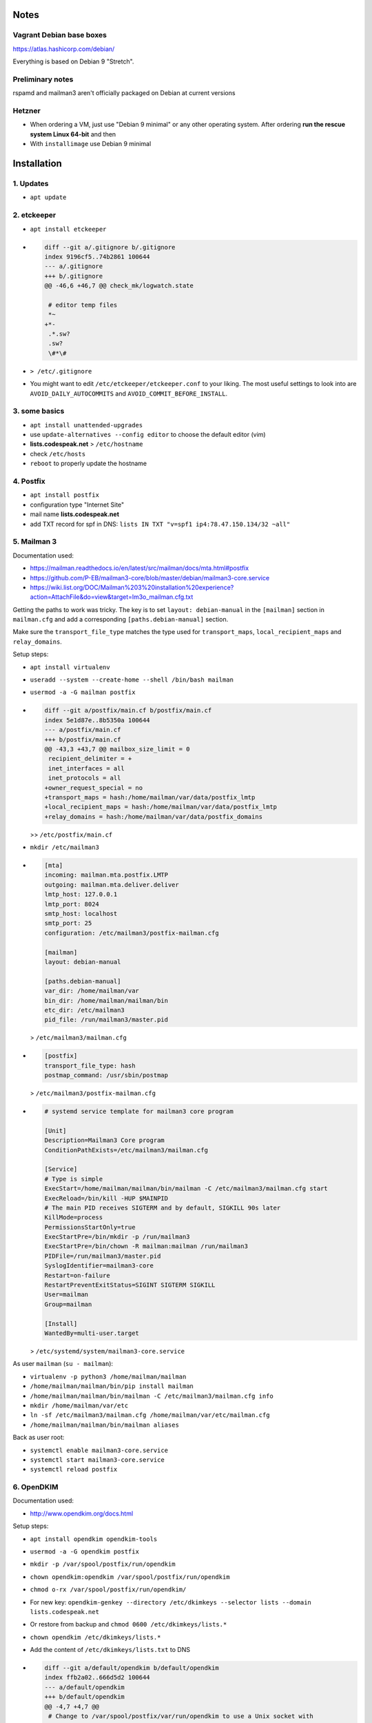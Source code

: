 Notes
=====

Vagrant Debian base boxes
-------------------------

https://atlas.hashicorp.com/debian/

Everything is based on Debian 9 "Stretch".

Preliminary notes
-----------------

rspamd and mailman3 aren't officially packaged on Debian at current versions

Hetzner
-------

- When ordering a VM, just use "Debian 9 minimal" or any other operating
  system.  After ordering **run the rescue system Linux 64-bit** and then

- With ``installimage`` use Debian 9 minimal

Installation
============

1. Updates
----------

- ``apt update``

2. etckeeper
------------

- ``apt install etckeeper``

- .. code-block:: diff

   diff --git a/.gitignore b/.gitignore
   index 9196cf5..74b2861 100644
   --- a/.gitignore
   +++ b/.gitignore
   @@ -46,6 +46,7 @@ check_mk/logwatch.state

    # editor temp files
    *~
   +*-
    .*.sw?
    .sw?
    \#*\#

- ``> /etc/.gitignore``

- You might want to edit ``/etc/etckeeper/etckeeper.conf`` to your liking.
  The most useful settings to look into are ``AVOID_DAILY_AUTOCOMMITS`` and
  ``AVOID_COMMIT_BEFORE_INSTALL``.

3. some basics
--------------

- ``apt install unattended-upgrades``
- use ``update-alternatives --config editor`` to choose the default editor (vim)
- **lists.codespeak.net** > ``/etc/hostname``
- check ``/etc/hosts``

- ``reboot`` to properly update the hostname

4. Postfix
----------

- ``apt install postfix``
- configuration type "Internet Site"
- mail name **lists.codespeak.net**
- add TXT record for spf in DNS: ``lists IN TXT "v=spf1 ip4:78.47.150.134/32 ~all"``

5. Mailman 3
------------

Documentation used:

- https://mailman.readthedocs.io/en/latest/src/mailman/docs/mta.html#postfix
- https://github.com/P-EB/mailman3-core/blob/master/debian/mailman3-core.service
- https://wiki.list.org/DOC/Mailman%203%20installation%20experience?action=AttachFile&do=view&target=lm3o_mailman.cfg.txt

Getting the paths to work was tricky.
The key is to set ``layout: debian-manual`` in the ``[mailman]`` section in ``mailman.cfg`` and add a corresponding ``[paths.debian-manual]`` section.

Make sure the ``transport_file_type`` matches the type used for ``transport_maps``, ``local_recipient_maps`` and ``relay_domains``.

Setup steps:

- ``apt install virtualenv``
- ``useradd --system --create-home --shell /bin/bash mailman``
- ``usermod -a -G mailman postfix``

- .. code-block:: diff

    diff --git a/postfix/main.cf b/postfix/main.cf
    index 5e1d87e..8b5350a 100644
    --- a/postfix/main.cf
    +++ b/postfix/main.cf
    @@ -43,3 +43,7 @@ mailbox_size_limit = 0
     recipient_delimiter = +
     inet_interfaces = all
     inet_protocols = all
    +owner_request_special = no
    +transport_maps = hash:/home/mailman/var/data/postfix_lmtp
    +local_recipient_maps = hash:/home/mailman/var/data/postfix_lmtp
    +relay_domains = hash:/home/mailman/var/data/postfix_domains

  >> ``/etc/postfix/main.cf``
- ``mkdir /etc/mailman3``
- .. code-block:: ini

    [mta]
    incoming: mailman.mta.postfix.LMTP
    outgoing: mailman.mta.deliver.deliver
    lmtp_host: 127.0.0.1
    lmtp_port: 8024
    smtp_host: localhost
    smtp_port: 25
    configuration: /etc/mailman3/postfix-mailman.cfg

    [mailman]
    layout: debian-manual

    [paths.debian-manual]
    var_dir: /home/mailman/var
    bin_dir: /home/mailman/mailman/bin
    etc_dir: /etc/mailman3
    pid_file: /run/mailman3/master.pid

  > ``/etc/mailman3/mailman.cfg``
- .. code-block:: ini

    [postfix]
    transport_file_type: hash
    postmap_command: /usr/sbin/postmap

  > ``/etc/mailman3/postfix-mailman.cfg``
- .. code-block:: ini

    # systemd service template for mailman3 core program

    [Unit]
    Description=Mailman3 Core program
    ConditionPathExists=/etc/mailman3/mailman.cfg

    [Service]
    # Type is simple
    ExecStart=/home/mailman/mailman/bin/mailman -C /etc/mailman3/mailman.cfg start
    ExecReload=/bin/kill -HUP $MAINPID
    # The main PID receives SIGTERM and by default, SIGKILL 90s later
    KillMode=process
    PermissionsStartOnly=true
    ExecStartPre=/bin/mkdir -p /run/mailman3
    ExecStartPre=/bin/chown -R mailman:mailman /run/mailman3
    PIDFile=/run/mailman3/master.pid
    SyslogIdentifier=mailman3-core
    Restart=on-failure
    RestartPreventExitStatus=SIGINT SIGTERM SIGKILL
    User=mailman
    Group=mailman

    [Install]
    WantedBy=multi-user.target

  > ``/etc/systemd/system/mailman3-core.service``

As user ``mailman`` (``su - mailman``):

- ``virtualenv -p python3 /home/mailman/mailman``
- ``/home/mailman/mailman/bin/pip install mailman``
- ``/home/mailman/mailman/bin/mailman -C /etc/mailman3/mailman.cfg info``
- ``mkdir /home/mailman/var/etc``
- ``ln -sf /etc/mailman3/mailman.cfg /home/mailman/var/etc/mailman.cfg``
- ``/home/mailman/mailman/bin/mailman aliases``


Back as user root:

- ``systemctl enable mailman3-core.service``
- ``systemctl start mailman3-core.service``
- ``systemctl reload postfix``

6. OpenDKIM
-----------

Documentation used:

- http://www.opendkim.org/docs.html

Setup steps:

- ``apt install opendkim opendkim-tools``
- ``usermod -a -G opendkim postfix``
- ``mkdir -p /var/spool/postfix/run/opendkim``
- ``chown opendkim:opendkim /var/spool/postfix/run/opendkim``
- ``chmod o-rx /var/spool/postfix/run/opendkim/``
- For new key: ``opendkim-genkey --directory /etc/dkimkeys --selector lists --domain lists.codespeak.net``
- Or restore from backup and ``chmod 0600 /etc/dkimkeys/lists.*``
- ``chown opendkim /etc/dkimkeys/lists.*``
- Add the content of ``/etc/dkimkeys/lists.txt`` to DNS
- .. code-block:: diff

    diff --git a/default/opendkim b/default/opendkim
    index ffb2a02..666d5d2 100644
    --- a/default/opendkim
    +++ b/default/opendkim
    @@ -4,7 +4,7 @@
     # Change to /var/spool/postfix/var/run/opendkim to use a Unix socket with
     # postfix in a chroot:
     #RUNDIR=/var/spool/postfix/var/run/opendkim
    -RUNDIR=/var/run/opendkim
    +RUNDIR=/var/spool/postfix/run/opendkim
     #
     # Uncomment to specify an alternate socket
     # Note that setting this will override any Socket value in opendkim.conf

  > ``/etc/default/opendkim``
- Copy ``/lib/systemd/system/opendkim.service`` to ``/etc/systemd/system/opendkim.service``
- Edit ``/etc/systemd/system/opendkim.service`` to use ``/var/spool/postfix/run/opendkim/`` instead of ``/var/run/opendkim`` (``PIDFile`` and ``ExecStart``)
- .. code-block:: diff

    diff --git a/opendkim.conf b/opendkim.conf
    index 4b0cc1f..1edb242 100644
    --- a/opendkim.conf
    +++ b/opendkim.conf
    @@ -47,3 +47,7 @@ OversignHeaders               From
     ## at http://unbound.net for the expected format of this file.

     TrustAnchorFile       /usr/share/dns/root.key
    +SenderHeaders Sender,From
    +Domain lists.codespeak.net
    +KeyFile /etc/dkimkeys/lists.private
    +Selector lists

  > ``/etc/opendkim.conf``
- Using ``/var/spool/postfix`` is required because postfix runs in a chroot
- .. code-block:: diff

    diff --git a/postfix/main.cf b/postfix/main.cf
    index 8b5350a..b5ff7cf 100644
    --- a/postfix/main.cf
    +++ b/postfix/main.cf
    @@ -47,3 +47,5 @@ owner_request_special = no
     transport_maps = hash:/home/mailman/var/data/postfix_lmtp
     local_recipient_maps = hash:/home/mailman/var/data/postfix_lmtp
     relay_domains = hash:/home/mailman/var/data/postfix_domains
    +smtpd_milters = unix:/run/opendkim/opendkim.sock
    +non_smtpd_milters = unix:/run/opendkim/opendkim.sock

  > ``/etc/postfix/main.cf``
- ``systemctl daemon-reload``
- ``systemctl stop opendkim``
- ``systemctl start opendkim``
- ``systemctl reload postfix``

7. Postorius (Mailman Web UI) with nginx
----------------------------------------

Documentation used:

- https://uwsgi.readthedocs.io/en/latest/tutorials/Django_and_nginx.html
- https://gitlab.com/mailman/postorius/tree/master/example_project
- http://docs.mailman3.org/en/latest/prodsetup.html
- ``zless /usr/share/doc/uwsgi/README.Debian.gz`` (after uwsgi installation)

Setup steps:

- ``apt install nginx sqlite3 uwsgi uwsgi-plugin-python3``
- ``useradd --system --create-home --shell /bin/bash postorius``
- ``mkdir /var/www/postorius``
- ``chown postorius:www-data /var/www/postorius``
- .. code-block:: ini

    [uwsgi]
    plugins = python3
    chdir = /home/postorius/mailman_postorius
    module = mailman_postorius.wsgi:application
    venv = /home/postorius/postorius
    uid = postorius

  >> ``/etc/uwsgi/apps-available/postorius.ini``
- ``ln -s /etc/uwsgi/apps-available/postorius.ini /etc/uwsgi/apps-enabled``

As user ``postorius`` (``su - postorius``):

- ``virtualenv -p python3 /home/postorius/postorius``
- ``/home/postorius/postorius/bin/pip install postorius``
- ``mkdir /home/postorius/mailman_postorius``
- ``/home/postorius/postorius/bin/django-admin startproject mailman_postorius /home/postorius/mailman_postorius``
- .. code-block:: diff

    diff -ru a/mailman_postorius/settings.py b/mailman_postorius/settings.py
    --- a/mailman_postorius/settings.py
    +++ b/mailman_postorius/settings.py
    @@ -25,7 +25,7 @@
     # SECURITY WARNING: don't run with debug turned on in production!
    -DEBUG = True
    +DEBUG = False

    -ALLOWED_HOSTS = []
    +ALLOWED_HOSTS = ['127.0.0.1', 'localhost', 'lists.codespeak.net']


     # Application definition
    @@ -35,18 +35,27 @@
         'django.contrib.auth',
         'django.contrib.contenttypes',
         'django.contrib.sessions',
    +    'django.contrib.sites',
         'django.contrib.messages',
         'django.contrib.staticfiles',
    +    'postorius',
    +    'django_mailman3',
    +    'django_gravatar',
    +    'allauth',
    +    'allauth.account',
    +    'allauth.socialaccount',
     ]

     MIDDLEWARE = [
         'django.middleware.security.SecurityMiddleware',
         'django.contrib.sessions.middleware.SessionMiddleware',
         'django.middleware.common.CommonMiddleware',
         'django.middleware.csrf.CsrfViewMiddleware',
    +    'django.middleware.locale.LocaleMiddleware',
         'django.contrib.auth.middleware.AuthenticationMiddleware',
    +    #'django.contrib.auth.middleware.SessionAuthenticationMiddleware',
         'django.contrib.messages.middleware.MessageMiddleware',
         'django.middleware.clickjacking.XFrameOptionsMiddleware',
    +    'postorius.middleware.PostoriusMiddleware',
     ]

     ROOT_URLCONF = 'mailman_postorius.urls'
    @@ -59,9 +68,16 @@
             'OPTIONS': {
                 'context_processors': [
                     'django.template.context_processors.debug',
    +                'django.template.context_processors.i18n',
    +                'django.template.context_processors.media',
    +                'django.template.context_processors.static',
    +                'django.template.context_processors.tz',
    +                'django.template.context_processors.csrf',
                     'django.template.context_processors.request',
                     'django.contrib.auth.context_processors.auth',
                     'django.contrib.messages.context_processors.messages',
    +                'django_mailman3.context_processors.common',
    +                'postorius.context_processors.postorius',
                 ],
             },
         },
    @@ -76,7 +92,7 @@
     DATABASES = {
         'default': {
             'ENGINE': 'django.db.backends.sqlite3',
    -        'NAME': os.path.join(BASE_DIR, 'db.sqlite3'),
    +        'NAME': os.path.join(BASE_DIR, 'postorius.db'),
         }
     }

    @@ -118,3 +134,44 @@
     # https://docs.djangoproject.com/en/1.11/howto/static-files/

     STATIC_URL = '/static/'
    +
    +# Absolute path to the directory static files should be collected to.
    +# Don't put anything in this directory yourself; store your static files
    +# in apps' "static/" subdirectories and in STATICFILES_DIRS.
    +# Example: "/var/www/example.com/static/"
    +STATIC_ROOT = '/var/www/postorius'
    +
    +SITE_ID = 1
    +SITE_URL = 'lists.codespeak.net'
    +SITE_NAME = 'lists.codespeak.net'
    +
    +LOGIN_URL = 'account_login'
    +LOGIN_REDIRECT_URL = 'list_index'
    +LOGOUT_URL = 'account_logout'
    +
    +# Mailman API credentials
    +MAILMAN_REST_API_URL = 'http://localhost:8001'
    +MAILMAN_REST_API_USER = 'restadmin'
    +MAILMAN_REST_API_PASS = 'restpass'
    +
    +# From Address for emails sent to users
    +DEFAULT_FROM_EMAIL = 'postorius@lists.codespeak.net'
    +# From Address for emails sent to admins
    +SERVER_EMAIL = 'root@lists.codespeak.net'
    +# Compatibility with Bootstrap 3
    +from django.contrib.messages import constants as messages
    +MESSAGE_TAGS = {
    +    messages.ERROR: 'danger'
    +}
    +
    +
    +POSTORIUS_TEMPLATE_BASE_URL = 'https://lists.codespeak.net'
    +
    +
    +AUTHENTICATION_BACKENDS = (
    +    'django.contrib.auth.backends.ModelBackend',
    +    'allauth.account.auth_backends.AuthenticationBackend',
    +)
    +
    +# Django Allauth
    +ACCOUNT_AUTHENTICATION_METHOD = "username_email"
    +ACCOUNT_EMAIL_REQUIRED = True
    +ACCOUNT_EMAIL_VERIFICATION = "mandatory"
    +ACCOUNT_DEFAULT_HTTP_PROTOCOL = "https"
    +ACCOUNT_UNIQUE_EMAIL  = True
    +
    +
    diff -ru a/mailman_postorius/urls.py b/mailman_postorius/urls.py
    --- a/mailman_postorius/urls.py
    +++ b/mailman_postorius/urls.py
    @@ -13,9 +13,19 @@
         1. Import the include() function: from django.conf.urls import url, include
         2. Add a URL to urlpatterns:  url(r'^blog/', include('blog.urls'))
     """
    -from django.conf.urls import url
    +from django.conf.urls import include, url
     from django.contrib import admin
    +from django.urls import reverse_lazy
    +from django.views.generic import RedirectView

     urlpatterns = [
    +    url(r'^$', RedirectView.as_view(
    +        url=reverse_lazy('list_index'),
    +        permanent=False)),
    +    url(r'^postorius/', include('postorius.urls')),
    +    #url(r'^hyperkitty/', include('hyperkitty.urls')),
    +    url(r'', include('django_mailman3.urls')),
    +    url(r'^accounts/', include('allauth.urls')),
    +    # Django admin
         url(r'^admin/', admin.site.urls),
     ]
    diff -ru a/manage.py b/manage.py
    --- a/manage.py
    +++ b/manage.py
    @@ -1,4 +1,4 @@
    -#!/usr/bin/env python
    +#!/home/postorius/postorius/bin/python
     import os
     import sys

- Make sure your domain is included in ``ALLOWED_HOSTS`` of ``settings.py``
- ``/home/postorius/mailman_postorius/manage.py collectstatic``
- ``/home/postorius/mailman_postorius/manage.py migrate``
- ``sqlite3 /home/postorius/mailman_postorius/postorius.db``
    - ``update django_site set domain='lists.codespeak.net' where id=1;``
    - ``update django_site set name='lists.codespeak.net' where id=1;``

Back as user root:

- .. code-block:: nginx

    server {
        listen 80;

        server_name lists.codespeak.net;

        location /static/ {
            alias /var/www/postorius/;
        }

        location / {
            include uwsgi_params;
            uwsgi_pass unix:/run/uwsgi/app/postorius/socket;
        }
    }

  > ``/etc/nginx/sites-available/lists``
- ``ln -s /etc/nginx/sites-available/lists /etc/nginx/sites-enabled/``
- ``systemctl stop uwsgi``
- ``systemctl start uwsgi``
- ``systemctl reload nginx``
- You shouldn't use this until after the next step which adds https!

8. Let's Encrypt
----------------

Documentation used:

- https://github.com/lukas2511/dehydrated
- https://hynek.me/articles/hardening-your-web-servers-ssl-ciphers/
- http://www.postfix.org/TLS_README.html

Setup steps:

- ``apt install dehydrated``
- .. code-block:: bash

    CONTACT_EMAIL="admins@lists.codespeak.net"

  > ``/etc/dehydrated/conf.d/contact_email.sh``
- .. code-block:: bash

    BASEDIR=/etc/dehydrated

  > ``/etc/dehydrated/conf.d/basedir.sh``
- .. code-block:: bash

    HOOK="/etc/dehydrated/hook.sh"

  > ``/etc/dehydrated/conf.d/hook.sh``
- .. code-block:: bash

    #!/bin/sh
    set -e
    set -u
    case "$1" in
        "deploy_cert")
            systemctl reload nginx
            ;;
        *)
            return
    esac

  > ``/etc/dehydrated/hook.sh``
- ``chmod u+x /etc/dehydrated/hook.sh``
- If you restore from backup, you don't need ``staging.sh``, but it's recommended for testing and setting up new domains to prevent hitting any rate limits
- .. code-block:: bash

    CA="https://acme-staging.api.letsencrypt.org/directory"
    CA_TERMS="https://acme-staging.api.letsencrypt.org/terms"

  > ``/etc/dehydrated/conf.d/staging.sh``
- .. code-block:: diff

    diff --git a/nginx/sites-available/lists b/nginx/sites-available/lists
    index 3b1ebee..0297b9f 100644
    --- a/nginx/sites-available/lists
    +++ b/nginx/sites-available/lists
    @@ -3,6 +3,10 @@ server {

        server_name lists.codespeak.net;

    +   location /.well-known/acme-challenge {
    +       alias /var/lib/dehydrated/acme-challenges;
    +   }
    +
        location /static/ {
            alias /var/www/postorius/;
        }
- At this point you might want to restore ``/etc/dehydrated`` from backup
- Or for a new setup: **lists.codespeak.net** > ``/etc/dehydrated/domains.txt``
- ``systemctl reload nginx``
- ``dehydrated -c``
- .. code-block:: diff

    diff --git a/nginx/sites-available/lists b/nginx/sites-available/lists
    index 3b1ebee..0297b9f 100644
    --- a/nginx/sites-available/lists
    +++ b/nginx/sites-available/lists
    @@ -7,6 +7,18 @@ server {
                    alias /var/lib/dehydrated/acme-challenges;
            }

    +       location / {
    +               return 302 https://$http_host$request_uri;
    +       }
    +}
    +
    +server {
    +       listen 443 ssl;
    +       server_name lists.codespeak.net;
    +
    +       ssl_certificate /etc/dehydrated/certs/lists.codespeak.net/fullchain.pem;
    +       ssl_certificate_key /etc/dehydrated/certs/lists.codespeak.net/privkey.pem;
    +
            location /static/ {
                    alias /var/www/postorius/;
            }
- ``systemctl reload nginx``
- Check certificate with browser, should be from staging server
- ``git rm dehydrated/conf.d/staging.sh``
- Now we run dehydrated again with the real server and use ``-x`` to force certificate renewal
- ``dehydrated -c -x``
- The hook should have been called this time, so we don't need to reload nginx manually
- Check certificate with browser, should be valid now
- ``openssl dhparam -out /etc/nginx/dhparam.pem 4096`` — take a long walk for this, or restore from backup
- .. code-block:: diff

    diff --git a/nginx/nginx.conf b/nginx/nginx.conf
    index 6e57ea9..55ae279 100644
    --- a/nginx/nginx.conf
    +++ b/nginx/nginx.conf
    @@ -31,8 +31,11 @@ http {
            # SSL Settings
            ##

    +       # see https://hynek.me/articles/hardening-your-web-servers-ssl-ciphers/
            ssl_protocols TLSv1 TLSv1.1 TLSv1.2; # Dropping SSLv3, ref: POODLE
            ssl_prefer_server_ciphers on;
    +       ssl_ciphers ECDH+AESGCM:DH+AESGCM:ECDH+AES256:DH+AES256:ECDH+AES128:DH+AES:RSA+AESGCM:RSA+AES:!aNULL:!MD5:!DSS;
    +       ssl_dhparam dhparam.pem;

            ##
            # Logging Settings
- ``systemctl reload nginx``
- Use https://www.ssllabs.com/ssltest/analyze.html?d=lists.codespeak.net&hideResults=on&latest to check your domain
- If wanted, you can do more, see https://observatory.mozilla.org/analyze.html?host=lists.codespeak.net
- .. code-block:: bash

    #!/bin/sh
    set -e
    set -u
    /usr/bin/dehydrated -c

  > ``/etc/cron.weekly/dehydrated``
- ``chmod u+x /etc/cron.weekly/dehydrated``
- .. code-block:: diff

    diff --git a/postfix/main.cf b/postfix/main.cf
    index a2e2f1d..aac0715 100644
    --- a/postfix/main.cf
    +++ b/postfix/main.cf
    @@ -22,8 +22,8 @@ readme_directory = no
     compatibility_level = 2

     # TLS parameters
    -smtpd_tls_cert_file=/etc/ssl/certs/ssl-cert-snakeoil.pem
    -smtpd_tls_key_file=/etc/ssl/private/ssl-cert-snakeoil.key
    +smtpd_tls_cert_file=/etc/dehydrated/certs/lists.codespeak.net/fullchain.pem
    +smtpd_tls_key_file=/etc/dehydrated/certs/lists.codespeak.net/privkey.pem
     smtpd_use_tls=yes
     smtpd_tls_session_cache_database = btree:${data_directory}/smtpd_scache
     smtp_tls_session_cache_database = btree:${data_directory}/smtp_scache
    diff --git a/postfix/master.cf b/postfix/master.cf
    index ff58b4d..f135d8c 100644
    --- a/postfix/master.cf
    +++ b/postfix/master.cf
    @@ -25,10 +25,10 @@ smtp      inet  n       -       y       -       -       smtpd
     #  -o smtpd_recipient_restrictions=
     #  -o smtpd_relay_restrictions=permit_sasl_authenticated,reject
     #  -o milter_macro_daemon_name=ORIGINATING
    -#smtps     inet  n       -       y       -       -       smtpd
    -#  -o syslog_name=postfix/smtps
    -#  -o smtpd_tls_wrappermode=yes
    -#  -o smtpd_sasl_auth_enable=yes
    +smtps     inet  n       -       y       -       -       smtpd
    +  -o syslog_name=postfix/smtps
    +  -o smtpd_tls_wrappermode=yes
    +  -o smtpd_sasl_auth_enable=yes
     #  -o smtpd_reject_unlisted_recipient=no
     #  -o smtpd_client_restrictions=$mua_client_restrictions
     #  -o smtpd_helo_restrictions=$mua_helo_restrictions
- ``systemctl reload postfix``

9. Mailman admins
-----------------

Now that we have a secure connection, we can continue with Mailman

- Create a new user account on https://lists.codespeak.net
- You should get a email to activate it
- Now to make that account a superuser, do: ``sqlite3 /home/postorius/mailman_postorius/postorius.db``
    - ``update auth_user set is_superuser=1 where email='mail@florian-schulze.net';``
- "Lists" -> "Create New Domain" -> ``lists.codespeak.net``
- "Lists" -> "Create New List" -> ``admins``, ``lists.codespeak.net``
- Go to the new list to "Mass operations" -> "Mass subscribe" and add admin email addresses (at least yourself)
- Maybe edit "Subject prefix" in "List Identity" to ``[Admins lists.codespeak.net]``

- Subscribe root@lists.codespeak.net to the list
- Disable mail delivery for root@lists.codespeak.net
- Let cron send output to the list:
- .. code-block:: diff

    diff --git a/crontab b/crontab
    index 95edd9b..d923b2a 100644
    --- a/crontab
    +++ b/crontab
    @@ -6,6 +6,7 @@

     SHELL=/bin/sh
     PATH=/usr/local/sbin:/usr/local/bin:/sbin:/bin:/usr/sbin:/usr/bin
    +MAILTO=admins@lists.codespeak.net

     # m h dom mon dow user command
     17 *   * * *   root    cd / && run-parts --report /etc/cron.hourly

10. rspamd
----------

Documentation used:

- https://rspamd.com/

Setup steps:

- ``curl https://rspamd.com/apt-stable/gpg.key | apt-key add -``
- .. code-block::

    deb http://rspamd.com/apt-stable/ stretch main
    deb-src http://rspamd.com/apt-stable/ stretch main

  > ``/etc/apt/sources.list.d/rspamd.list``
- ``apt update``
- ``apt install rspamd``
- .. code-block::

    bind_socket = "localhost:11333";
    enabled = false;

  > ``/etc/rspamd/local.d/worker-normal.inc``
- .. code-block:: nginx

    bind_socket = "localhost:11332";
    milter = yes; # Enable milter mode
    timeout = 120s; # Needed for Milter usually
    upstream "local" {
      default = yes; # Self-scan upstreams are always default
      self_scan = yes; # Enable self-scan
    }

  > ``/etc/rspamd/local.d/worker-proxy.inc``
- ``systemctl reload rspamd``
- .. code-block:: diff

    diff --git a/postfix/main.cf b/postfix/main.cf
    index aaf6f7e..a400d58 100644
    --- a/postfix/main.cf
    +++ b/postfix/main.cf
    @@ -47,6 +47,6 @@ owner_request_special = no
     transport_maps = hash:/home/mailman/var/data/postfix_lmtp
     local_recipient_maps = hash:/home/mailman/var/data/postfix_lmtp
     relay_domains = hash:/home/mailman/var/data/postfix_domains
    -smtpd_milters = unix:/run/opendkim/opendkim.sock
    +smtpd_milters = unix:/run/opendkim/opendkim.sock, inet:localhost:11332
     non_smtpd_milters = unix:/run/opendkim/opendkim.sock

- ``systemctl reload postfix``

11. borgbackup
--------------

Documentation used:

- https://borgbackup.readthedocs.io/en/stable/index.html

Setup steps:

- ``apt install borgbackup``
- At this point you might want to restore your ssh key from backup,
- Or create a new one: ``ssh-keygen -t rsa -b 4096``
- Use public ssh key on destination host according to https://borgbackup.readthedocs.io/en/stable/deployment.html#restrictions
- Get your passphrase ready for an existing backup,
- Or create a new passphrase with ``python -c "import os, binascii; print binascii.hexlify(os.urandom(16))"``
- ¡Keep the passphrase in a safe place somewhere, so you can access the backup later on!
- For a new backup: ``borg init backup@backup:full`` with passphrase that is used as ``BORG_PASSPHRASE`` in next step,
- Or use you existing passphrase as ``BORG_PASSPHRASE``
- .. code-block:: bash

    #!/bin/sh
    set -e
    set -u
    export BORG_PASSPHRASE=
    export BORG_LOGGING_CONF=/etc/borg-logging.ini
    REPOSITORY=backup@backup:full

    if [ -z $BORG_PASSPHRASE ]; then
        echo Missing passphrase!
        exit 1
    fi

    borg create -v --stats \
        $REPOSITORY::'{hostname}-{now:%Y%m%d-%H%M}' \
        /etc \
        /home \
        /root \
        /var

    borg prune -v --list $REPOSITORY --prefix '{hostname}-' \
        --keep-hourly=24 --keep-daily=7 --keep-weekly=4 --keep-monthly=6

  > ``/etc/cron.hourly/zz-backup``
- It's named ``zz-backup`` to run last
- ``chmod 0700 /etc/cron.hourly/zz-backup``
- .. code-block:: ini

    [loggers]
    keys = root

    [handlers]
    keys = logfile, stderr

    [formatters]
    keys = plain, timestamped

    [logger_root]
    level = INFO
    handlers = logfile, stderr

    [handler_logfile]
    class = FileHandler
    level = INFO
    formatter = timestamped
    args = ('/var/log/borg-backup.log',)

    [handler_stderr]
    class = StreamHandler
    args = (sys.stderr,)
    level = WARN
    formatter = plain

    [formatter_plain]
    format = %(message)s
    datefmt =
    class = logging.Formatter

    [formatter_timestamped]
    format = %(asctime)s,%(msecs)03d %(levelname)-5.5s %(message)s
    datefmt = %y-%m-%d %H:%M:%S
    class = logging.Formatter

  > /etc/borg-logging.ini

- .. code-block::

    /var/log/borg-backup {
      rotate 30
      daily
      compress
      delaycompress
      missingok
      notifempty
    }

  > /etc/logrotate.d/borg-backup

12. Commit hook for etckeeper
-----------------------------

- ``apt install mailutils``
- .. code-block:: bash

    #!/bin/sh
    git log -1 --stat HEAD | mail -s "etckeeper commit" admins@lists.codespeak.net

  > /etc/.git/hooks/post-commit
- ``chmod u+x /etc/.git/hooks/post-commit``

13. dovecot
-----------

- ``apt install dovecot-imapd``
- require SSL:
- .. code-block:: diff

    diff --git a/dehydrated/hook.sh b/dehydrated/hook.sh
    index b6df571..3b0b9b7 100755
    --- a/dehydrated/hook.sh
    +++ b/dehydrated/hook.sh
    @@ -4,6 +4,7 @@ set -u
     case "$1" in
         "deploy_cert")
             systemctl reload nginx
    +        systemctl reload dovecot
             ;;
         *)
             return
    diff --git a/dovecot/conf.d/10-ssl.conf b/dovecot/conf.d/10-ssl.conf
    index ab2dc01..9276be6 100644
    --- a/dovecot/conf.d/10-ssl.conf
    +++ b/dovecot/conf.d/10-ssl.conf
    @@ -3,7 +3,7 @@
     ##

     # SSL/TLS support: yes, no, required. <doc/wiki/SSL.txt>
    -ssl = no
    +ssl = required

     # PEM encoded X.509 SSL/TLS certificate and private key. They're opened before
     # dropping root privileges, so keep the key file unreadable by anyone but
    @@ -11,6 +11,8 @@ ssl = no
     # certificate, just make sure to update the domains in dovecot-openssl.cnf
     #ssl_cert = </etc/dovecot/dovecot.pem
     #ssl_key = </etc/dovecot/private/dovecot.pem
    +ssl_cert = </etc/dehydrated/certs/lists.codespeak.net/fullchain.pem
    +ssl_key = </etc/dehydrated/certs/lists.codespeak.net/privkey.pem

     # If key file is password protected, give the password here. Alternatively
     # give it when starting dovecot with -p parameter. Since this file is often
- Enable local delivery:
- .. code-block:: diff

    diff --git a/dovecot/conf.d/10-mail.conf b/dovecot/conf.d/10-mail.conf
    index cc0d35e..e3c4de0 100644
    --- a/dovecot/conf.d/10-mail.conf
    +++ b/dovecot/conf.d/10-mail.conf
    @@ -111,7 +111,7 @@ namespace inbox {
     # Group to enable temporarily for privileged operations. Currently this is
     # used only with INBOX when either its initial creation or dotlocking fails.
     # Typically this is set to "mail" to give access to /var/mail.
    -#mail_privileged_group =
    +mail_privileged_group = mail

     # Grant access to these supplementary groups for mail processes. Typically
     # these are used to set up access to shared mailboxes. Note that it may be
    diff --git a/postfix/main.cf b/postfix/main.cf
    index aac0715..8b00b7d 100644
    --- a/postfix/main.cf
    +++ b/postfix/main.cf
    @@ -45,7 +45,7 @@ inet_interfaces = all
     inet_protocols = all
     owner_request_special = no
     transport_maps = hash:/home/mailman/var/data/postfix_lmtp
    -local_recipient_maps = hash:/home/mailman/var/data/postfix_lmtp
    +local_recipient_maps = proxy:unix:passwd.byname hash:/home/mailman/var/data/postfix_lmtp
     relay_domains = hash:/home/mailman/var/data/postfix_domains
     smtpd_milters = unix:/run/opendkim/opendkim.sock, inet:localhost:11332
     non_smtpd_milters = unix:/run/opendkim/opendkim.sock
- Enable SASL auth
- .. code-block:: diff

    diff --git a/dovecot/conf.d/10-auth.conf b/dovecot/conf.d/10-auth.conf
    index 1c59eb4..187b262 100644
    --- a/dovecot/conf.d/10-auth.conf
    +++ b/dovecot/conf.d/10-auth.conf
    @@ -97,7 +97,7 @@
     #   plain login digest-md5 cram-md5 ntlm rpa apop anonymous gssapi otp skey
     #   gss-spnego
     # NOTE: See also disable_plaintext_auth setting.
    -auth_mechanisms = plain
    +auth_mechanisms = plain login

     ##
     ## Password and user databases
    diff --git a/dovecot/conf.d/10-master.conf b/dovecot/conf.d/10-master.conf
    index e3d6260..441f95a 100644
    --- a/dovecot/conf.d/10-master.conf
    +++ b/dovecot/conf.d/10-master.conf
    @@ -93,9 +93,9 @@ service auth {
       }

       # Postfix smtp-auth
    -  #unix_listener /var/spool/postfix/private/auth {
    -  #  mode = 0666
    -  #}
    +  unix_listener /var/spool/postfix/private/auth {
    +    mode = 0666
    +  }

       # Auth process is run as this user.
       #user = $default_internal_user
    diff --git a/postfix/main.cf b/postfix/main.cf
    index 8b00b7d..4963822 100644
    --- a/postfix/main.cf
    +++ b/postfix/main.cf
    @@ -49,3 +49,8 @@ local_recipient_maps = proxy:unix:passwd.byname hash:/home/mailman/var/data/post
     relay_domains = hash:/home/mailman/var/data/postfix_domains
     smtpd_milters = unix:/run/opendkim/opendkim.sock, inet:localhost:11332
     non_smtpd_milters = unix:/run/opendkim/opendkim.sock
    +smtpd_sasl_type = dovecot
    +smtpd_sasl_auth_enable = yes
    +smtpd_recipient_restrictions = permit_sasl_authenticated permit_mynetworks reject_unauth_destination
    +smtpd_sasl_path = private/auth
- ``systemctl reload dovecot``
- ``systemctl reload postfix``

14. Add sudo
------------

- ``apt install sudo``
- Use ``visudo`` to edit ``/etc/sudoers``
- Allow GIT* environmental vars to have proper names on git commits

 .. code-block:: diff

    diff --git a/sudoers b/sudoers
    index d4cc632..77b5539 100644
    --- a/sudoers
    +++ b/sudoers
    @@ -9,6 +9,7 @@
     Defaults       env_reset
     Defaults       mail_badpass
     Defaults       secure_path="/usr/local/sbin:/usr/local/bin:/usr/sbin:/usr/bin:/sbin:/bin"
    +Defaults       env_keep ="GIT_AUTHOR_EMAIL GIT_AUTHOR_NAME GIT_COMMITTER_EMAIL GIT_COMMITTER_NAME"

     # Host alias specification

    @@ -20,7 +21,7 @@ Defaults      secure_path="/usr/local/sbin:/usr/local/bin:/usr/sbin:/usr/bin:/sbin:/b
     root   ALL=(ALL:ALL) ALL

     # Allow members of group sudo to execute any command
    -%sudo  ALL=(ALL:ALL) ALL
    +%sudo  ALL=(ALL:ALL) NOPASSWD: ALL

     # See sudoers(5) for more information on "#include" directives:

15. Add sshguard
----------------

- ``apt install sshguard``

16. Add fail2ban
----------------

- ``apt install fail2ban``

- .. code-block:: diff

     diff --git a/fail2ban/jail.conf b/fail2ban/jail.conf
     index d80e3d0..3b2b08c 100644
     --- a/fail2ban/jail.conf
     +++ b/fail2ban/jail.conf
     @@ -614,7 +614,7 @@ backend  = %(syslog_backend)s

      [postfix-sasl]

     -port     = smtp,465,submission,imap3,imaps,pop3,pop3s
     +port     = smtp,465,submission,imap2,imaps,pop3,pop3s
      # You might consider monitoring /var/log/mail.warn instead if you are
      # running postfix since it would provide the same log lines at the
      # "warn" level but overall at the smaller filesize.
     diff --git a/fail2ban/jail.d/defaults-debian.conf b/fail2ban/jail.d/defaults-debian.conf
     index 9eb356c..78630c7 100644
     --- a/fail2ban/jail.d/defaults-debian.conf
     +++ b/fail2ban/jail.d/defaults-debian.conf
     @@ -1,2 +1,8 @@
      [sshd]
     +enabled = false
     +
     +[dovecot]
     +enabled = true
     +
     +[postfix-sasl]
      enabled = true
     diff --git a/fail2ban/paths-common.conf b/fail2ban/paths-common.conf
     index 9072136..d4226b6 100644
     --- a/fail2ban/paths-common.conf
     +++ b/fail2ban/paths-common.conf
     @@ -66,7 +66,7 @@ vsftpd_log = /var/log/vsftpd.log
      postfix_log = %(syslog_mail_warn)s
      postfix_backend = %(default_backend)s

     -dovecot_log = %(syslog_mail_warn)s
     +dovecot_log = %(syslog_mail)s
      dovecot_backend = %(default_backend)s

      # Seems to be set at compile time only to LOG_LOCAL0 (src/const.h) at Notice level

- sshguard is used because supports IPv6, fail2ban does not support IPv6 but supports more services


